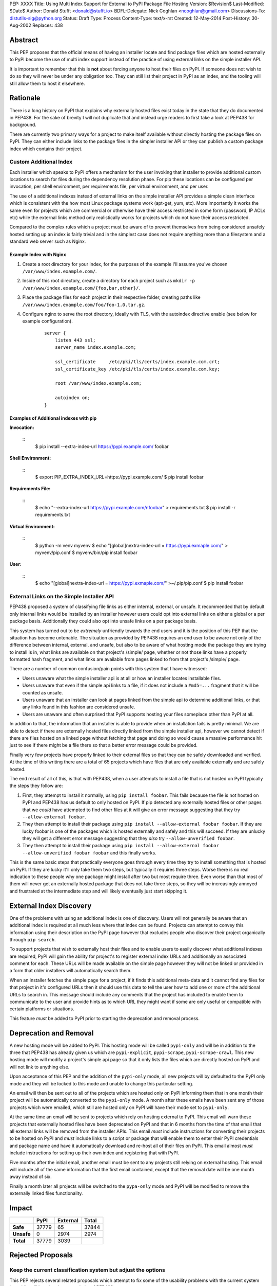 PEP: XXXX
Title: Using Multi Index Support for External to PyPI Package File Hosting
Version: $Revision$
Last-Modified: $Date$
Author: Donald Stufft <donald@stufft.io>
BDFL-Delegate: Nick Coghlan <ncoghlan@gmail.com>
Discussions-To: distutils-sig@python.org
Status: Draft
Type: Process
Content-Type: text/x-rst
Created: 12-May-2014
Post-History: 30-Aug-2002
Replaces: 438


Abstract
========

This PEP proposes that the official means of having an installer locate and
find package files which are hosted externally to PyPI become the use of
multi index support instead of the practice of using external links on the
simple installer API.

It is important to remember that this is **not** about forcing anyone to host
their files on PyPI. If someone does not wish to do so they will never be under
any obligation too. They can still list their project in PyPI as an index, and
the tooling will still allow them to host it elsewhere.


Rationale
=========

There is a long history on PyPI that explains why externally hosted files
exist today in the state that they do documented in PEP438. For the sake of
brevity I will not duplicate that and instead urge readers to first take a look
at PEP438 for background.

There are currently two primary ways for a project to make itself available
without directly hosting the package files on PyPI. They can either include
links to the package files in the simpler installer API or they can publish
a custom package index which contains their project.


Custom Additional Index
-----------------------

Each installer which speaks to PyPI offers a mechanism for the user invoking
that installer to provide additional custom locations to search for files
during the dependency resolution phase. For pip these locations can be
configured per invocation, per shell environment, per requirements file, per
virtual environment, and per user.

The use of a additional indexes instead of external links on the simple
installer API provides a simple clean interface which is consistent with the
how most Linux package systems work (apt-get, yum, etc). More importantly it
works the same even for projects which are commercial or otherwise have their
access restricted in some form (password, IP ACLs etc) while the external
links method only realistically works for projects which do not have their
access restricted.

Compared to the complex rules which a project must be aware of to prevent
themselves from being considered unsafely hosted setting up an index is fairly
trivial and in the simplest case does not require anything more than a
filesystem and a standard web server such as Nginx.

Example Index with Nginx
~~~~~~~~~~~~~~~~~~~~~~~~

1. Create a root directory for your index, for the purposes of the example
   I'll assume you've chosen ``/var/www/index.example.com/``.
2. Inside of this root directory, create a directory for each project such
   as ``mkdir -p /var/www/index.example.com/{foo,bar,other}/``.
3. Place the package files for each project in their respective folder,
   creating paths like ``/var/www/index.example.com/foo/foo-1.0.tar.gz``.
4. Configure nginx to serve the root directory, ideally with TLS, with the
   autoindex directive enable (see below for example configuration).

    ::

        server {
            listen 443 ssl;
            server_name index.example.com;

            ssl_certificate     /etc/pki/tls/certs/index.example.com.crt;
            ssl_certificate_key /etc/pki/tls/certs/index.example.com.key;

            root /var/www/index.example.com;

            autoindex on;
        }


Examples of Additional indexes with pip
~~~~~~~~~~~~~~~~~~~~~~~~~~~~~~~~~~~~~~~

**Invocation:**

    ::
        $ pip install --extra-index-url https://pypi.example.com/ foobar

**Shell Environment:**

    ::
        $ export PIP_EXTRA_INDEX_URL=https://pypi.example.com/
        $ pip install foobar

**Requirements File:**

    ::
        $ echo "--extra-index-url https://pypi.example.com/\nfoobar" > requirements.txt
        $ pip install -r requirements.txt

**Virtual Environment:**

    ::
        $ python -m venv myvenv
        $ echo "[global]\nextra-index-url = https://pypi.exmaple.com/" > myvenv/pip.conf
        $ myvenv/bin/pip install foobar

**User:**

    ::
        $ echo "[global]\nextra-index-url = https://pypi.exmaple.com/" >~/.pip/pip.conf
        $ pip install foobar


External Links on the Simple Installer API
------------------------------------------

PEP438 proposed a system of classifying file links as either internal,
external, or unsafe. It recommended that by default only internal links would
be installed by an installer however users could opt into external links on
either a global or a per package basis. Additionally they could also opt into
unsafe links on a per package basis.

This system has turned out to be *extremely* unfriendly towards the end users
and it is the position of this PEP that the situation has become untenable. The
situation as provided by PEP438 requires an end user to be aware not only of
the difference between internal, external, and unsafe, but also to be aware of
what hosting mode the package they are trying to install is in, what links are
available on that project's /simple/ page, whether or not those links have
a properly formatted hash fragment, and what links are available from pages
linked to from that project's /simple/ page.

There are a number of common confusion/pain points with this system that I
have witnessed:

* Users unaware what the simple installer api is at all or how an installer
  locates installable files.
* Users unaware that even if the simple api links to a file, if it does
  not include a ``#md5=...`` fragment that it will be counted as unsafe.
* Users unaware that an installer can look at pages linked from the
  simple api to determine additional links, or that any links found in this
  fashion are considered unsafe.
* Users are unaware and often surprised that PyPI supports hosting your files
  someplace other than PyPI at all.

In addition to that, the information that an installer is able to provide
when an installation fails is pretty minimal. We are able to detect if there
are externally hosted files directly linked from the simple installer api,
however we cannot detect if there are files hosted on a linked page without
fetching that page and doing so would cause a massive performance hit just to
see if there might be a file there so that a better error message could be
provided.

Finally very few projects have properly linked to their external files so that
they can be safely downloaded and verified. At the time of this writing there
are a total of 65 projects which have files that are only available externally
and are safely hosted.

The end result of all of this, is that with PEP438, when a user attempts to
install a file that is not hosted on PyPI typically the steps they follow are:

1. First, they attempt to install it normally, using ``pip install foobar``.
   This fails because the file is not hosted on PyPI and PEP438 has us default
   to only hosted on PyPI. If pip detected any externally hosted files or other
   pages that we *could* have attempted to find other files at it will give an
   error message suggesting that they try ``--allow-external foobar``.
2. They then attempt to install their package using
   ``pip install --allow-external foobar foobar``. If they are lucky foobar is
   one of the packages which is hosted externally and safely and this will
   succeed. If they are unlucky they will get a different error message
   suggesting that they *also* try ``--allow-unverified foobar``.
3. They then attempt to install their package using
   ``pip install --allow-external foobar --allow-unverified foobar foobar``
   and this finally works.

This is the same basic steps that practically everyone goes through every time
they try to install something that is hosted on PyPI. If they are lucky it'll
only take them two steps, but typically it requires three steps. Worse there is
no real indication to these people why one package might install after two
but most require three. Even worse than that most of them will never get an
externally hosted package that does not take three steps, so they will be
increasingly annoyed and frustrated at the intermediate step and will likely
eventually just start skipping it.


External Index Discovery
========================

One of the problems with using an additional index is one of discovery. Users
will not generally be aware that an additional index is required at all much
less where that index can be found. Projects can attempt to convey this
information using their description on the PyPI page however that excludes
people who discover their project organically through ``pip search``.

To support projects that wish to externally host their files and to enable
users to easily discover what additional indexes are required, PyPI will gain
the ability for project's to register external index URLs and additionally an
associated comment for each. These URLs will be made available on the simple
page however they will not be linked or provided in a form that older
installers will automatically search them.

When an installer fetches the simple page for a project, if it finds this
additional meta-data and it cannot find any files for that project in it's
configured URLs then it should use this data to tell the user how to add one
or more of the additional URLs to search in. This message should include any
comments that the project has included to enable them to communicate to the
user and provide hints as to which URL they might want if some are only
useful or compatible with certain platforms or situations.

This feature *must* be added to PyPI prior to starting the deprecation and
removal process.


Deprecation and Removal
=======================

A new hosting mode will be added to PyPI. This hosting mode will be called
``pypi-only`` and will be in addition to the three that PEP438 has already given
us which are ``pypi-explicit``, ``pypi-scrape``, ``pypi-scrape-crawl``. This
new hosting mode will modify a project's simple api page so that it only lists
the files which are directly hosted on PyPI and will not link to anything else.

Upon acceptance of this PEP and the addition of the ``pypi-only`` mode, all new
projects will by defaulted to the PyPI only mode and they will be locked to
this mode and unable to change this particular setting.

An email will then be sent out to all of the projects which are hosted only on
PyPI informing them that in one month their project will be automatically
converted to the ``pypi-only`` mode. A month after these emails have been sent
any of those projects which were emailed, which still are hosted only on PyPI
will have their mode set to ``pypi-only``.

At the same time an email will be sent to projects which rely on hosting
external to PyPI. This email will warn these projects that externally hosted
files have been deprecated on PyPI and that in 6 months from the time of that
email that all external links will be removed from the installer APIs. This
email *must* include instructions for converting their projects to be hosted
on PyPI and *must* include links to a script or package that will enable them
to enter their PyPI credentials and package name and have it automatically
download and re-host all of their files on PyPI. This email almost *must*
include instructions for setting up their own index and registering that with
PyPI.

Five months after the initial email, another email must be sent to any projects
still relying on external hosting. This email will include all of the same
information that the first email contained, except that the removal date will
be one month away instead of six.

Finally a month later all projects will be switched to the ``pypa-only`` mode
and PyPI will be modified to remove the externally linked files functionality.


Impact
======

============ ======= ========== =======
\             PyPI    External   Total
============ ======= ========== =======
 **Safe**     37779   65         37844
 **Unsafe**   0       2974       2974
 **Total**    37779   3039
============ ======= ========== =======


Rejected Proposals
==================

Keep the current classification system but adjust the options
-------------------------------------------------------------

This PEP rejects several related proposals which attempt to fix some of the
usability problems with the current system but while still keeping the
general gist of PEP438.

This includes:

* Default to allowing safely externally hosted files, but disallow unsafely
  hosted.
* Default to disallowing safely externally hosted files with only a global
  flag to enable them, but disallow unsafely hosted.

These proposals are rejected because:

* The classification "system" is complex, hard to explain, and requires an
  intimate knowledge of how the simple API works in order to be able to reason
  about which classification is required. This is reflected in the fact that
  the code to implement it is complicated and hard to understand as well.

* People are generally surprised that PyPI allows externally linking to files
  and doesn't require people to host on PyPI. In contrast most of them are
  familiar with the concept of multiple software repositories such as is in
  use by many OSs.

* PyPI is fronted by a globally distributed CDN which has improved the
  reliability and speed for end users. It is unlikely that any particular
  external host has something comparable. This can lead to extremely bad
  performance for end users when the external host is located in different
  parts of the world or does not generally have good connectivity.

  As a data point, many users reported sub DSL speeds and latency when
  accessing PyPI from parts of Europe and Asia prior to the use of the CDN.

* PyPI has monitoring and an on-call rotation of sysadmins whom can respond to
  downtime quickly, thus enabling a quicker response to downtime. Again it is
  unlikely that any particular external host will have this. This can lead
  to single packages in a dependency chain being un-installable. This will
  often confuse users, who often times have no idea that this package relies
  on an external host, and they cannot figure out why PyPI appears to be up
  but the installer cannot find a package.

* PyPI supports mirroring, both for private organizations and public mirrors.
  The legal terms of uploading to PyPI ensures that mirror operators, both
  public and private have the right to distribute the software found on PyPI.
  However software that is hosted externally does not have this, causing
  private organizations to need to investigate each package individually and
  manually to determine if the license allows them to mirror it.

  For public mirrors this essentially means that these externally hosted
  packages *cannot* be reasonably mirrored. This is particularly troublesome
  in countries such as China where the bandwidth to outside of China is
  highly congested making a mirror within China often times a massively better
  experience.

* Installers have no method to determine if they should expect any particular
  URL to be available or not. It is not unusual for the simple API to reference
  old packages and URLs which have long since stopped working. This causes
  installers to have to assume that it is OK for any particular URL to not be
  accessible. This causes problems where an URL is temporarily down or
  otherwise unavailable (a common cause of this is using a copy of Python
  linked against a really ancient copy of OpenSSL which is unable to verify
  the SSL certificate on PyPI) but it *should* be expected to be up. In this
  case installers will typically silently ignore this URL and later the user
  will get a confusing error stating that the installer couldn't find any
  versions instead of getting the real error message indicating that the URL
  was unavailable.

* In the long run, global opt in flags like ``--allow-all-external`` will
  become little annoyances that developers cargo cult around in order to make
  their installer work. When they run into a project that requires it they
  will most likely simply add it to their configuration file for that installer
  and continue on with whatever they were actually trying to do. This will
  continue until they try to install their requirements on another computer
  or attempt to deploy to a server where their install will fail again until
  they add the "make it work" flag in their configuration file.


Copyright
=========

This document has been placed in the public domain.



..
   Local Variables:
   mode: indented-text
   indent-tabs-mode: nil
   sentence-end-double-space: t
   fill-column: 70
   coding: utf-8
   End:
